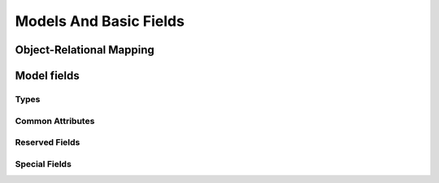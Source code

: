 .. _howto/rdtraining/basicmodel:

=======================
Models And Basic Fields
=======================

Object-Relational Mapping
=========================

Model fields
============

Types
-----

Common Attributes
-----------------

Reserved Fields
---------------

Special Fields
--------------
